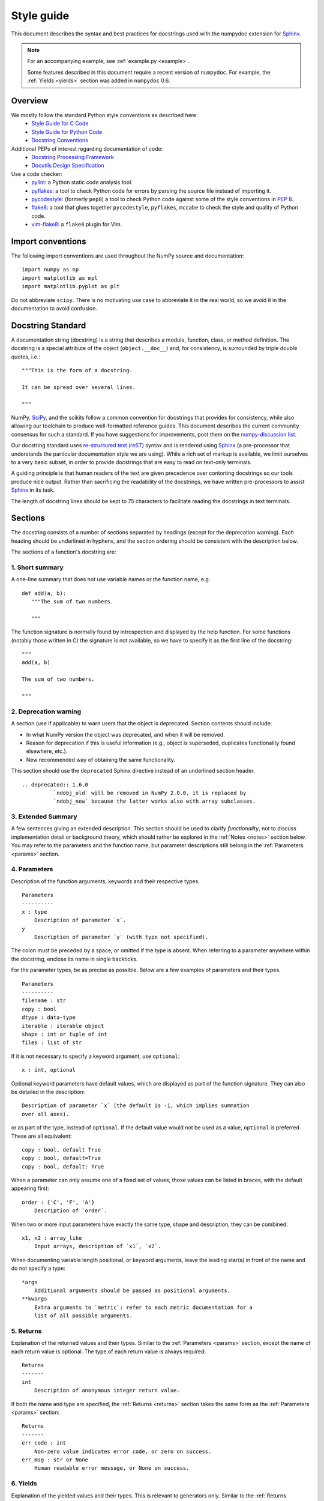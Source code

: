 .. _format:

===========
Style guide
===========

This document describes the syntax and best practices for docstrings used with
the numpydoc extension for Sphinx_.

.. Note::

   For an accompanying example, see :ref:`example.py <example>`.

   Some features described in this document require a recent version of
   ``numpydoc``. For example, the :ref:`Yields <yields>` section was added in
   ``numpydoc`` 0.6.

Overview
--------
We mostly follow the standard Python style conventions as described here:
 * `Style Guide for C Code <https://www.python.org/dev/peps/pep-0007/>`_
 * `Style Guide for Python Code <https://www.python.org/dev/peps/pep-0008/>`_
 * `Docstring Conventions <https://www.python.org/dev/peps/pep-0257/>`_

Additional PEPs of interest regarding documentation of code:
 * `Docstring Processing Framework <https://www.python.org/dev/peps/pep-0256/>`_
 * `Docutils Design Specification <https://www.python.org/dev/peps/pep-0258/>`_

Use a code checker:
 * pylint_: a Python static code analysis tool.
 * pyflakes_: a tool to check Python code for errors by parsing
   the source file instead of importing it.
 * pycodestyle_: (formerly ``pep8``) a tool to check Python code against
   some of the style conventions in :pep:`8`.
 * flake8_: a tool that glues together ``pycodestyle``, ``pyflakes``,
   ``mccabe`` to check the style and quality of Python code.
 * vim-flake8_: a ``flake8`` plugin for Vim.

Import conventions
------------------

The following import conventions are used throughout the NumPy source
and documentation::

   import numpy as np
   import matplotlib as mpl
   import matplotlib.pyplot as plt

Do not abbreviate ``scipy``. There is no motivating use case to
abbreviate it in the real world, so we avoid it in the documentation
to avoid confusion.

Docstring Standard
------------------

A documentation string (docstring) is a string that describes a module,
function, class, or method definition.  The docstring is a special attribute
of the object (``object.__doc__``) and, for consistency, is surrounded by
triple double quotes, i.e.::

   """This is the form of a docstring.

   It can be spread over several lines.

   """

NumPy, SciPy_, and the scikits follow a common convention for
docstrings that provides for consistency, while also allowing our
toolchain to produce well-formatted reference guides.  This document
describes the current community consensus for such a standard.  If you
have suggestions for improvements, post them on the `numpy-discussion
list`_.

Our docstring standard uses `re-structured text (reST)
<http://docutils.sourceforge.net/rst.html>`_ syntax and is rendered
using Sphinx_ (a pre-processor that understands the particular
documentation style we are using).  While a rich set of
markup is available, we limit ourselves to a very basic subset, in
order to provide docstrings that are easy to read on text-only
terminals.

A guiding principle is that human readers of the text are given
precedence over contorting docstrings so our tools produce nice
output.  Rather than sacrificing the readability of the docstrings, we
have written pre-processors to assist Sphinx_ in its task.

The length of docstring lines should be kept to 75 characters to
facilitate reading the docstrings in text terminals.

Sections
--------

The docstring consists of a number of sections separated by headings (except
for the deprecation warning). Each heading should be underlined in hyphens, and
the section ordering should be consistent with the description below.

The sections of a function's docstring are:

1. Short summary
````````````````

A one-line summary that does not use variable names or the function
name, e.g.

::

  def add(a, b):
     """The sum of two numbers.

     """

The function signature is normally found by introspection and
displayed by the help function.  For some functions (notably those
written in C) the signature is not available, so we have to specify
it as the first line of the docstring::

  """
  add(a, b)

  The sum of two numbers.

  """

.. highlight:: rst

2. Deprecation warning
``````````````````````

A section (use if applicable) to warn users that the object is deprecated.
Section contents should include:

* In what NumPy version the object was deprecated, and when it will be
  removed.

* Reason for deprecation if this is useful information (e.g., object
  is superseded, duplicates functionality found elsewhere, etc.).

* New recommended way of obtaining the same functionality.

This section should use the ``deprecated`` Sphinx directive instead of an
underlined section header.

::

  .. deprecated:: 1.6.0
            `ndobj_old` will be removed in NumPy 2.0.0, it is replaced by
            `ndobj_new` because the latter works also with array subclasses.

.. _extended_summary:

3. Extended Summary
```````````````````

A few sentences giving an extended description.  This section
should be used to clarify *functionality*, not to discuss
implementation detail or background theory, which should rather be
explored in the :ref:`Notes <notes>` section below.  You may refer to the
parameters and the function name, but parameter descriptions still
belong in the :ref:`Parameters <params>` section.

.. _params:

4. Parameters
`````````````

Description of the function arguments, keywords and their
respective types.

::

  Parameters
  ----------
  x : type
      Description of parameter `x`.
  y
      Description of parameter `y` (with type not specified).

The colon must be preceded by a space, or omitted if the type is absent.
When referring to a parameter anywhere within the docstring, enclose its
name in single backticks.

For the parameter types, be as precise as possible.  Below are a
few examples of parameters and their types.

::

  Parameters
  ----------
  filename : str
  copy : bool
  dtype : data-type
  iterable : iterable object
  shape : int or tuple of int
  files : list of str

If it is not necessary to specify a keyword argument, use
``optional``::

  x : int, optional

Optional keyword parameters have default values, which are
displayed as part of the function signature.  They can also be
detailed in the description::

  Description of parameter `x` (the default is -1, which implies summation
  over all axes).

or as part of the type, instead of ``optional``. If the default value would not be
used as a value, ``optional`` is preferred. These are all equivalent::

  copy : bool, default True
  copy : bool, default=True
  copy : bool, default: True

When a parameter can only assume one of a fixed set of values,
those values can be listed in braces, with the default appearing first::

  order : {'C', 'F', 'A'}
      Description of `order`.

When two or more input parameters have exactly the same type, shape and
description, they can be combined::

  x1, x2 : array_like
      Input arrays, description of `x1`, `x2`.

When documenting variable length positional, or keyword arguments, leave the
leading star(s) in front of the name and do not specify a type::

  *args
      Additional arguments should be passed as positional arguments.
  **kwargs
      Extra arguments to `metric`: refer to each metric documentation for a
      list of all possible arguments.

..
   above example is from scipy.spatial.distance.pdist

.. _returns:

5. Returns
``````````

Explanation of the returned values and their types. Similar to the
:ref:`Parameters <params>` section, except the name of each return value is
optional.
The type of each return value is always required::

  Returns
  -------
  int
      Description of anonymous integer return value.

If both the name and type are specified, the :ref:`Returns <returns>` section
takes the same form as the :ref:`Parameters <params>` section::

  Returns
  -------
  err_code : int
      Non-zero value indicates error code, or zero on success.
  err_msg : str or None
      Human readable error message, or None on success.

.. _yields:

6. Yields
`````````

Explanation of the yielded values and their types. This is relevant to
generators only. Similar to the :ref:`Returns <returns>` section in that the
name of each value is optional, but the type of each value is always required::

  Yields
  ------
  int
      Description of the anonymous integer return value.

If both the name and type are specified, the :ref:`Yields <yields>` section
takes the same form as the :ref:`Returns <returns>` section::

  Yields
  ------
  err_code : int
      Non-zero value indicates error code, or zero on success.
  err_msg : str or None
      Human readable error message, or None on success.

Support for the :ref:`Yields <yields>` section was added in `numpydoc
<https://github.com/numpy/numpydoc>`_ version 0.6.

.. _receives:

7. Receives
```````````

Explanation of parameters passed to a generator's ``.send()`` method,
formatted as for :ref:`Parameters <params>`, above.  Since, like for
:ref:`Yields <yields>` and :ref:`Returns <returns>`, a single object is
always passed to the method, this may describe either the single parameter,
or positional arguments passed as a tuple.  If a docstring
includes :ref:`Receives <receives>` it must also include
:ref:`Yields <yields>`.

8. Other Parameters
```````````````````

An optional section used to describe infrequently used parameters.
It should only be used if a function has a large number of keyword
parameters, to prevent cluttering the :ref:`Parameters <params>` section.

.. _raises:

9. Raises
`````````

An optional section detailing which errors get raised and under
what conditions::

  Raises
  ------
  LinAlgException
      If the matrix is not numerically invertible.

This section should be used judiciously, i.e., only for errors
that are non-obvious or have a large chance of getting raised.

10. Warns
`````````

An optional section detailing which warnings get raised and
under what conditions, formatted similarly to :ref:`Raises <raises>`.

11. Warnings
````````````

An optional section with cautions to the user in free text/reST.

.. _seealso:

12. See Also
````````````

An optional section used to refer to related code.  This section
can be very useful, but should be used judiciously.  The goal is to
direct users to other functions they may not be aware of, or have
easy means of discovering (by looking at the module docstring, for
example).  Routines whose docstrings further explain parameters
used by this function are good candidates.

As an example, for ``numpy.mean`` we would have::

  See Also
  --------
  average : Weighted average.

When referring to functions in the same sub-module, no prefix is
needed, and the tree is searched upwards for a match.

Prefix functions from other sub-modules appropriately.  E.g.,
whilst documenting the ``random`` module, refer to a function in
``fft`` by

::

  fft.fft2 : 2-D fast discrete Fourier transform.

When referring to an entirely different module::

  scipy.random.norm : Random variates, PDFs, etc.

Functions may be listed without descriptions, and this is
preferable if the functionality is clear from the function name::

  See Also
  --------
  func_a : Function a with its description.
  func_b, func_c_, func_d
  func_e

If the combination of the function name and the description creates
a line that is too long, the entry may be written as two lines, with
the function name and colon on the first line, and the description
on the next line, indented four spaces::

  See Also
  --------
  package.module.submodule.func_a :
      A somewhat long description of the function.

.. _notes:

13. Notes
`````````

An optional section that provides additional information about the
code, possibly including a discussion of the algorithm. This
section may include mathematical equations, written in
`LaTeX <https://www.latex-project.org/>`_ format::

  Notes
  -----
  The FFT is a fast implementation of the discrete Fourier transform:

  .. math:: X(e^{j\omega } ) = x(n)e^{ - j\omega n}

Equations can also be typeset underneath the math directive::

  The discrete-time Fourier time-convolution property states that

  .. math::

       x(n) * y(n) \Leftrightarrow X(e^{j\omega } )Y(e^{j\omega } )\\
       another equation here

Math can furthermore be used inline, i.e.

::

  The value of :math:`\omega` is larger than 5.

Variable names are displayed in typewriter font, obtained by using
``\mathtt{var}``::

  We square the input parameter `alpha` to obtain
  :math:`\mathtt{alpha}^2`.

Note that LaTeX is not particularly easy to read, so use equations
sparingly.

Images are allowed, but should not be central to the explanation;
users viewing the docstring as text must be able to comprehend its
meaning without resorting to an image viewer.  These additional
illustrations are included using::

  .. image:: filename

where filename is a path relative to the reference guide source
directory.

14. References
``````````````

References cited in the :ref:`Notes <notes>` section may be listed here,
e.g. if you cited the article below using the text ``[1]_``,
include it as in the list as follows::

  .. [1] O. McNoleg, "The integration of GIS, remote sensing,
     expert systems and adaptive co-kriging for environmental habitat
     modelling of the Highland Haggis using object-oriented, fuzzy-logic
     and neural-network techniques," Computers & Geosciences, vol. 22,
     pp. 585-588, 1996.

which renders as [1]_:

.. [1] O. McNoleg, "The integration of GIS, remote sensing,
   expert systems and adaptive co-kriging for environmental habitat
   modelling of the Highland Haggis using object-oriented, fuzzy-logic
   and neural-network techniques," Computers & Geosciences, vol. 22,
   pp. 585-588, 1996.

Referencing sources of a temporary nature, like web pages, is
discouraged.  References are meant to augment the docstring, but
should not be required to understand it.  References are numbered, starting
from one, in the order in which they are cited.

.. warning:: **References will break tables**

    Where references like [1] appear in a tables within a numpydoc
    docstring, the table markup will be broken by numpydoc processing.  See
    `numpydoc issue #130 <https://github.com/numpy/numpydoc/issues/130>`_

.. highlight:: pycon

15. Examples
````````````

An optional section for examples, using the `doctest
<http://docs.python.org/library/doctest.html>`_ format.
This section is meant to illustrate usage, not to provide a
testing framework -- for that, use the ``tests/`` directory.
While optional, this section is very strongly encouraged.

When multiple examples are provided, they should be separated by
blank lines. Comments explaining the examples should have blank
lines both above and below them::

  Examples
  --------
  >>> np.add(1, 2)
  3

  Comment explaining the second example.

  >>> np.add([1, 2], [3, 4])
  array([4, 6])

The example code may be split across multiple lines, with each line after
the first starting with '... '::

  >>> np.add([[1, 2], [3, 4]],
  ...        [[5, 6], [7, 8]])
  array([[ 6,  8],
         [10, 12]])

For tests with a result that is random or platform-dependent, mark the
output as such::

  >>> import numpy.random
  >>> np.random.rand(2)
  array([ 0.35773152,  0.38568979])  #random

You can run examples as doctests using::

  >>> np.test(doctests=True)
  >>> np.linalg.test(doctests=True)  # for a single module

In IPython it is also possible to run individual examples simply by
copy-pasting them in doctest mode::

  In [1]: %doctest_mode
  Exception reporting mode: Plain
  Doctest mode is: ON
  >>> %paste
   import numpy.random
   np.random.rand(2)
  ## -- End pasted text --
  array([ 0.8519522 ,  0.15492887])


It is not necessary to use the doctest markup ``<BLANKLINE>`` to
indicate empty lines in the output. Note that the option to run
the examples through ``numpy.test`` is provided for checking if the
examples work, not for making the examples part of the testing framework.

The examples may assume that ``import numpy as np`` is executed before
the example code in *numpy*. Additional examples may make use of
*matplotlib* for plotting, but should import it explicitly, e.g.,
``import matplotlib.pyplot as plt``. All other imports, including the
demonstrated function, must be explicit.

When matplotlib is imported in the example, the Example code will be
wrapped in `matplotlib's Sphinx \`plot\` directive
<http://matplotlib.org/sampledoc/extensions.html>`_.  When matplotlib is
not explicitly imported, `.. plot::` can be used directly if
`matplotlib.sphinxext.plot_directive` is loaded as a Sphinx extension in
``conf.py``.

.. highlight:: rst

Documenting classes
-------------------

.. _classdoc:

Class docstring
```````````````
Use the same sections as outlined above (all except :ref:`Returns <returns>`
are applicable).  The constructor (``__init__``) should also be documented
here, the :ref:`Parameters <params>` section of the docstring details the
constructor's parameters.

An **Attributes** section, located below the :ref:`Parameters <params>`
section, may be used to describe non-method attributes of the class::

  Attributes
  ----------
  x : float
      Description of attribute `x`.
  y : float
      Description of attribute `y`.

When referring to an attribute anywhere within the docstring, enclose its
name in single backticks.
Attributes that are properties and have their own docstrings can be
simply listed by name::

  Attributes
  ----------
  real
  imag
  x : float
      The X coordinate.
  y : float
      The Y coordinate.

In general, it is not necessary to list class methods.  Those that are
not part of the public API have names that start with an underscore.
In some cases, however, a class may have a great many methods, of
which only a few are relevant (e.g., subclasses of ndarray).  Then, it
becomes useful to have an additional **Methods** section:

.. code-block:: python

  class Photo(ndarray):
      """
      Array with associated photographic information.

      ...

      Attributes
      ----------
      exposure : float
          Exposure in seconds.

      Methods
      -------
      colorspace(c='rgb')
          Represent the photo in the given colorspace.
      gamma(n=1.0)
          Change the photo's gamma exposure.

      """

When referring to a method anywhere within the docstring, enclose its
name in single backticks.
If it is necessary to explain a private method (use with care!), it can
be referred to in the :ref:`Extended Summary <extended_summary>` or the
:ref:`Notes <notes>` section.
Do not list private methods in the **Methods** section.

Note that `self` is *not* listed as the first parameter of methods.

Method docstrings
`````````````````
Document these as you would any other function.  Do not include
``self`` in the list of parameters.  If a method has an equivalent function
(which is the case for many ndarray methods for example), the function
docstring should contain the detailed documentation, and the method docstring
should refer to it.  Only put brief summary and :ref:`See Also <seealso>`
sections in the method docstring. The method should use a
:ref:`Returns <returns>` or :ref:`Yields <yields>` section, as appropriate.


Documenting class instances
---------------------------
Instances of classes that are part of the NumPy API (for example `np.r_`
`np.c_`, `np.index_exp`, etc.) may require some care. To give these
instances a useful docstring, we do the following:

* Single instance: If only a single instance of a class is exposed,
  document the class. Examples can use the instance name.

* Multiple instances: If multiple instances are exposed, docstrings
  for each instance are written and assigned to the instances'
  ``__doc__`` attributes at run time. The class is documented as usual, and
  the exposed instances can be mentioned in the :ref:`Notes <notes>` and
  :ref:`See Also <seealso>` sections.


Documenting generators
----------------------
Generators should be documented just as functions are documented. The
only difference is that one should use the :ref:`Yields <yields>` section
instead of the :ref:`Returns <returns>` section.
Support for the :ref:`Yields <yields>` section was added in
`numpydoc <https://github.com/numpy/numpydoc>`_ version 0.6.


Documenting constants
---------------------
Use the same sections as outlined for functions where applicable::

   1. summary
   2. extended summary (optional)
   3. see also (optional)
   4. references (optional)
   5. examples (optional)

Docstrings for constants will not be visible in text terminals
(constants are of immutable type, so docstrings can not be assigned
to them like for for class instances), but will appear in the
documentation built with Sphinx.


Documenting modules
-------------------
Each module should have a docstring with at least a summary line. Other
sections are optional, and should be used in the same order as for documenting
functions when they are appropriate::

    1. summary
    2. extended summary
    3. routine listings
    4. see also
    5. notes
    6. references
    7. examples

Routine listings are encouraged, especially for large modules, for which it is
hard to get a good overview of all functionality provided by looking at the
source file(s) or the ``__all__`` dict.

Note that license and author info, while often included in source files, do not
belong in docstrings.


Other points to keep in mind
----------------------------
* Equations : as discussed in the :ref:`Notes <notes>` section above, LaTeX
  formatting should be kept to a minimum.  Often it's possible to show
  equations as Python code or pseudo-code instead, which is much more readable
  in a terminal.  For inline display of code, use double backticks
  like ````y = np.sin(x)````. For display with blank lines above and below,
  use a double colon and indent the code, like::

    end of previous sentence::

        y = np.sin(x)

* Notes and Warnings : If there are points in the docstring that deserve
  special emphasis, the reST directives for a note or warning can be used
  in the vicinity of the context of the warning (inside a section). Syntax::

    .. warning:: Warning text.

    .. note:: Note text.

  Use these sparingly, as they do not look very good in text terminals
  and are not often necessary. One situation in which a warning can
  be useful is for marking a known bug that is not yet fixed.

* array_like : For functions that take arguments which can have not only
  a type `ndarray`, but also types that can be converted to an ndarray
  (i.e. scalar types, sequence types), those arguments can be documented
  with type `array_like`.

* Links : Depending on project settings, hyperlinks to documentation of
  modules, classes, functions, methods, and attributes should automatically
  be created if a recognized name is included within single backticks (e.g.
  ```numpy``` renders as :any:`numpy`). If you need to include other
  hyperlinks, note that some docstring sections are not parsed as standard
  reST, and in these sections, numpydoc may become confused by hyperlink
  targets such as::

      .. _Example: http://www.example.com

  If the Sphinx build issues a warning of the form
  ``WARNING: Unknown target name: "example"``, then that is what is happening.
  To avoid this problem, use the inline hyperlink form::

      `Example <http://www.example.com>`_

Common reST concepts
--------------------
For paragraphs, indentation is significant and indicates indentation in the
output. New paragraphs are marked with a blank line.

Use ``*italics*``, ``**bold**`` if needed in any explanations.

Use of backticks in reST is a common point of confusion because it is different
from markdown. In most flavors of markdown, single backticks are used for
monospaced font; in reST, *double* backticks are for ``monospaced font``,
whereas the behavior of single backticks is defined by the default role. This
leads to the following style recommendations:

- Module, class, function, method, and attribute names should render as
  hyperlinks in monospaced font (e.g. :any:`numpy`); depending on project
  settings, this may be accomplished simply be enclosing them in single
  backticks. If the hyperlink does not render as intended, explicitly
  include the appropriate role and/or namespace.
- This guide continues to recommended that parameter names be enclosed within
  single backticks. Currently, this may cause parameter names to render
  improperly and cause warnings, but numpydoc will soon release a feature
  that causes them to render as monospaced hyperlinks to the parameter
  documentation.
- All other text that is intended to render in ``monospaced`` font should be
  enclosed within ````double backticks````.

A more extensive example of reST markup can be found in `this example
document <http://docutils.sourceforge.net/docs/user/rst/demo.txt>`_;
the `quick reference
<http://docutils.sourceforge.net/docs/user/rst/quickref.html>`_ is
useful while editing.

Line spacing and indentation are significant and should be carefully
followed.

Conclusion
----------

This document itself was written in ReStructuredText.
:ref:`An example <example>` of the format shown here is available.

.. _Sphinx: https://www.sphinx-doc.org/
.. _pylint: https://pypi.org/project/pylint/
.. _pyflakes: https://pypi.python.org/pypi/pyflakes/
.. _pycodestyle: https://pypi.org/project/pycodestyle/
.. _flake8: https://pypi.python.org/pypi/flake8/
.. _vim-flake8: https://github.com/nvie/vim-flake8
.. _SciPy: https://www.scipy.org
.. _numpy-discussion list: https://mail.python.org/mailman3/lists/numpy-discussion.python.org/
